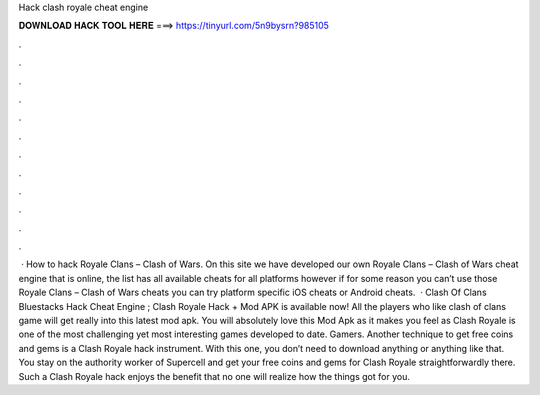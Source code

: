 Hack clash royale cheat engine

𝐃𝐎𝐖𝐍𝐋𝐎𝐀𝐃 𝐇𝐀𝐂𝐊 𝐓𝐎𝐎𝐋 𝐇𝐄𝐑𝐄 ===> https://tinyurl.com/5n9bysrn?985105

.

.

.

.

.

.

.

.

.

.

.

.

 · How to hack Royale Clans – Clash of Wars. On this site we have developed our own Royale Clans – Clash of Wars cheat engine that is online, the list has all available cheats for all platforms however if for some reason you can’t use those Royale Clans – Clash of Wars cheats you can try platform specific iOS cheats or Android cheats.  · Clash Of Clans Bluestacks Hack Cheat Engine ; Clash Royale Hack + Mod APK is available now! All the players who like clash of clans game will get really into this latest mod apk. You will absolutely love this Mod Apk as it makes you feel as Clash Royale is one of the most challenging yet most interesting games developed to date. Gamers. Another technique to get free coins and gems is a Clash Royale hack instrument. With this one, you don’t need to download anything or anything like that. You stay on the authority worker of Supercell and get your free coins and gems for Clash Royale straightforwardly there. Such a Clash Royale hack enjoys the benefit that no one will realize how the things got for you.